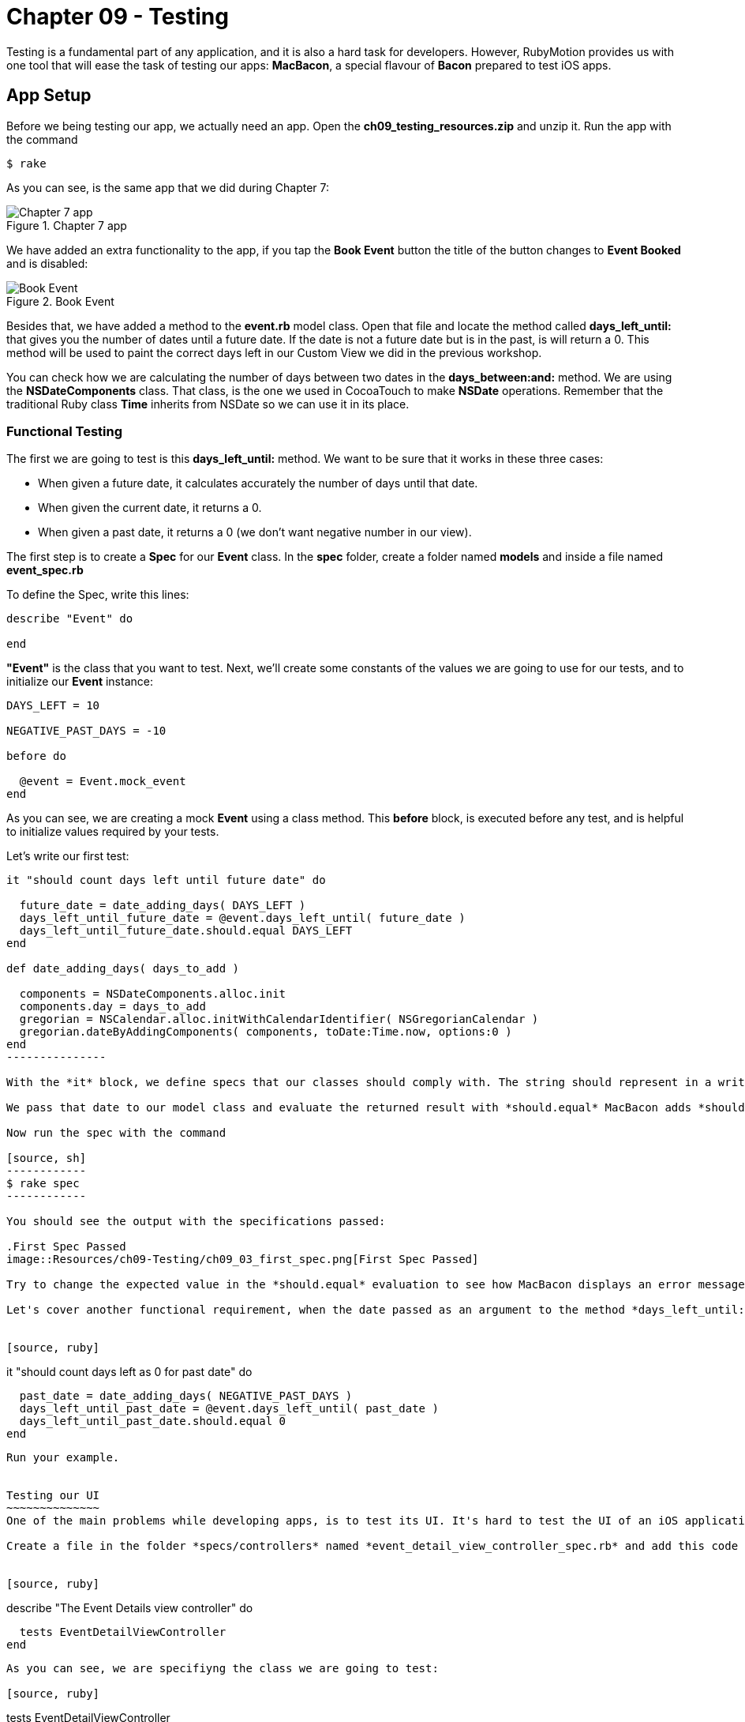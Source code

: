 Chapter 09 - Testing
===================

Testing is a fundamental part of any application, and it is also a hard task for developers. However, RubyMotion provides us with one tool that will ease the task of testing our apps: *MacBacon*, a special flavour of *Bacon* prepared to test iOS apps.

App Setup
---------
Before we being testing our app, we actually need an app. Open the *ch09_testing_resources.zip* and unzip it. Run the app with the command

[source, sh]
------------
$ rake
------------

As you can see, is the same app that we did during Chapter 7:

.Chapter 7 app
image::Resources/ch09-Testing/ch09_01_app.png[Chapter 7 app]

We have added an extra functionality to the app, if you tap the *Book Event* button the title of the button changes to *Event Booked* and is disabled:

.Book Event
image::Resources/ch09-Testing/ch09_02_book_event.png[Book Event]


Besides that, we have added a method to the *event.rb* model class. Open that file and locate the method called *days_left_until:* that gives you the number of dates until a future date. If the date is not a future date but is in the past, is will return a 0. This method will be used to paint the correct days left in our Custom View we did in the previous workshop.

You can check how we are calculating the number of days between two dates in the *days_between:and:* method. We are using the *NSDateComponents* class. That class, is the one we used in CocoaTouch to make *NSDate* operations. Remember that the traditional Ruby class *Time* inherits from NSDate so we can use it in its place.


Functional Testing
~~~~~~~~~~~~~~~~~~ 
The first we are going to test is this *days_left_until:* method. We want to be sure that it works in these three cases:

- When given a future date, it calculates accurately the number of days until that date.
- When given the current date, it returns a 0.
- When given a past date, it returns a 0 (we don't want negative number in our view).

The first step is to create a *Spec* for our *Event* class. In the *spec* folder, create a folder named *models* and inside a file named *event_spec.rb*

To define the Spec, write this lines:

[source, ruby]
--------------
describe "Event" do

end
--------------

*"Event"* is the class that you want to test. Next, we'll create some constants of the values we are going to use for our tests, and to initialize our *Event* instance:

[source, ruby]
--------------
DAYS_LEFT = 10

NEGATIVE_PAST_DAYS = -10

before do

  @event = Event.mock_event
end
--------------

As you can see, we are creating a mock *Event* using a class method. This *before* block, is executed before any test, and is helpful to initialize values required by your tests.

Let's write our first test:

[source, ruby]
--------------
it "should count days left until future date" do 

  future_date = date_adding_days( DAYS_LEFT )    
  days_left_until_future_date = @event.days_left_until( future_date )
  days_left_until_future_date.should.equal DAYS_LEFT
end

def date_adding_days( days_to_add )

  components = NSDateComponents.alloc.init
  components.day = days_to_add
  gregorian = NSCalendar.alloc.initWithCalendarIdentifier( NSGregorianCalendar )
  gregorian.dateByAddingComponents( components, toDate:Time.now, options:0 )    
end  
---------------  

With the *it* block, we define specs that our classes should comply with. The string should represent in a written and descriptive form the spec. In the spec, we are creating a date 10 days in the future using our helper method *date_adding_days:*. 

We pass that date to our model class and evaluate the returned result with *should.equal* MacBacon adds *should* and *equals* methods. You have several more that you can use to evaluate results inside your specs. If the evaluation is not satisfactory, the test will fail.

Now run the spec with the command

[source, sh]
------------
$ rake spec
------------

You should see the output with the specifications passed:

.First Spec Passed
image::Resources/ch09-Testing/ch09_03_first_spec.png[First Spec Passed]

Try to change the expected value in the *should.equal* evaluation to see how MacBacon displays an error message when the spec is broken.

Let's cover another functional requirement, when the date passed as an argument to the method *days_left_until:* is in the past, we don't want to display a negative number but a zero instead:


[source, ruby]
--------------
it "should count days left as 0 for past date" do 
 
  past_date = date_adding_days( NEGATIVE_PAST_DAYS )
  days_left_until_past_date = @event.days_left_until( past_date )
  days_left_until_past_date.should.equal 0
end
--------------

Run your example.


Testing our UI
~~~~~~~~~~~~~~
One of the main problems while developing apps, is to test its UI. It's hard to test the UI of an iOS application programmatically, even when some tools exists, they are difficult to use. RubyMotion has added support to MacBacon to write specs for visual elements with the same simplicity of our functional tests. Let's try this feature.

Create a file in the folder *specs/controllers* named *event_detail_view_controller_spec.rb* and add this code to create our spec:


[source, ruby]
--------------
describe "The Event Details view controller" do

  tests EventDetailViewController  
end
--------------

As you can see, we are specifiyng the class we are going to test: 

[source, ruby]
--------------
tests EventDetailViewController
--------------

MacBacon will instantiate our *EventDetailViewController* and will add it to a *UIWindow*, to display it. MacBacon will take care of initializing our app and creating the appropiate objects needed it to display the View of our View Controller. Thus, we need to let MacBacon to handle this for us. If you remember, we normally create our *UIWindow* and its *rootView* in the *AppDelegate*. Open it and add this code:


[source, ruby]
--------------
class AppDelegate

  def application(application, didFinishLaunchingWithOptions:launchOptions)

    return true if RUBYMOTION_ENV == 'test'
    event_detail_view_controller = EventDetailViewController.alloc.init
    @window = UIWindow.alloc.initWithFrame(UIScreen.mainScreen.bounds)
    @window.rootViewController = event_detail_view_controller
    @window.makeKeyAndVisible
    true
  end

end
-----------------

We are creating our own *UIWindow* only if we are not testing the app, in that case MacBacon will handle that. 

So, what do we want to test? Our *Book Event* button. Our first step is to actually verify that the button exists, our *event_detail_view_controller_spec.rb* file write the following spec:


[source, ruby]
--------------
it "has book button" do  

  view('Book Event').should.not.equal nil
end
--------------

The *view* method allows us to select views with a given title. In this case we are selecting the *UIButton* with the "Book Event" title, and testing that is not nil. Run the example, verifiy that the *EventDetailsViewController* is briefly shown in the simulator and that the spec is succesfully satisfied:

.UI Spec Passed
image::Resources/ch09-Testing/ch09_04_ui_spec.png[UI Spec Passed]

The next step is to test if when you tap on the button, its state changes to disabled and its title to "Event Booked". You will see that the idiom of MacBacon allows us to write such a test very easilly:


[source, ruby]
------------------
it "book event" do

  button_to_evaluate = view('Book Event')        
  tap 'Book Event'
  #wait for 2 seconds
  proper_wait 2    
  button_to_evaluate.titleLabel.text.should.equal "Event Booked"    
  button_to_evaluate.isEnabled.should.equal false
end  
-----------

We are using the method *tap* to tap our button. MacBacon has methods to apply all the standard CocoaTouch gestures to UIViews, such as pinch, zoom, drag, etc. You can review how to use each of them in the http://www.rubymotion.com/developer-center/articles/testing/#_view_events[online documentation.] Then we evaluate the title and the *isEnabled* property to check if the state of the *UIButton* changed.

Run your example and this time, because of the 2 seconds wait, you should see how the title changed in the button:

.UI Spec Passed
image::Resources/ch09-Testing/ch09_05_ui_running.png[UI spec passed]


Challenge
~~~~~~~~~

* We have created specs for the *days_left_until* method of the class *Event*. But we are currently missing one test, write the spec to test that when you pass the current date to that method, it should return a "0".


